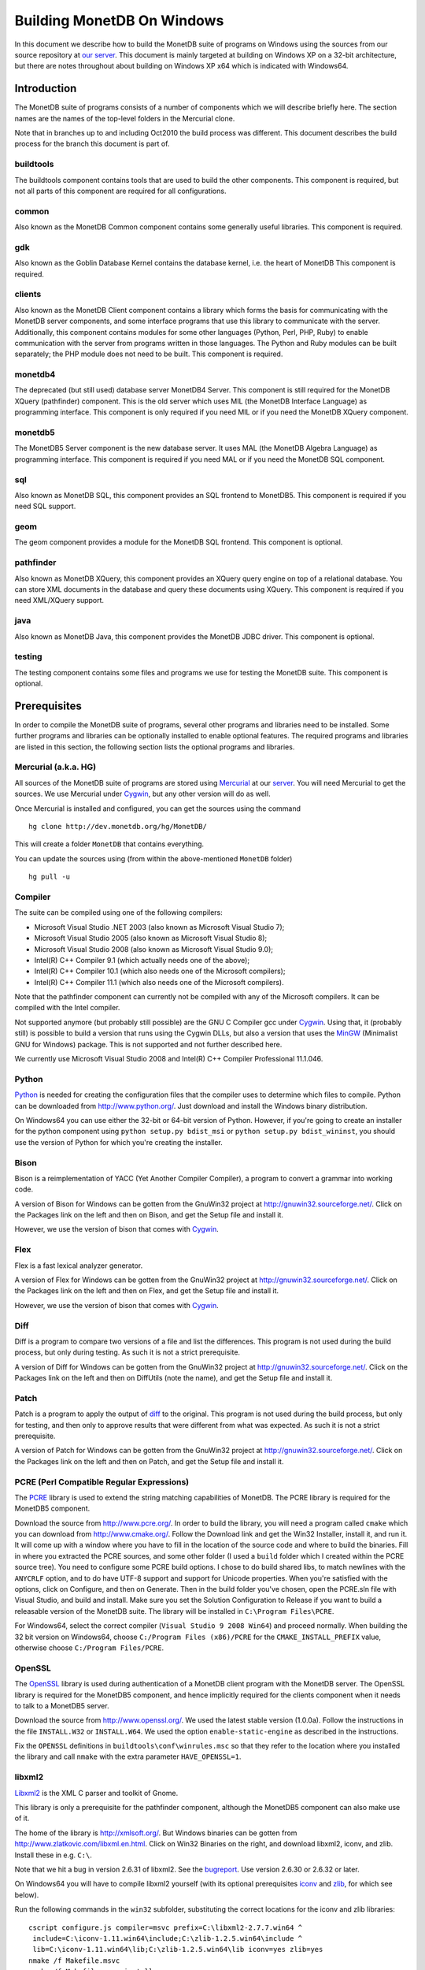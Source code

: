 .. The contents of this file are subject to the MonetDB Public License
.. Version 1.1 (the "License"); you may not use this file except in
.. compliance with the License. You may obtain a copy of the License at
.. http://monetdb.cwi.nl/Legal/MonetDBLicense-1.1.html
..
.. Software distributed under the License is distributed on an "AS IS"
.. basis, WITHOUT WARRANTY OF ANY KIND, either express or implied. See the
.. License for the specific language governing rights and limitations
.. under the License.
..
.. The Original Code is the MonetDB Database System.
..
.. The Initial Developer of the Original Code is CWI.
.. Portions created by CWI are Copyright (C) 1997-July 2008 CWI.
.. Copyright August 2008-2011 MonetDB B.V.
.. All Rights Reserved.

Building MonetDB On Windows
+++++++++++++++++++++++++++

.. This document is written in reStructuredText (see
   http://docutils.sourceforge.net/ for more information).
   Use ``rst2html.py`` to convert this file to HTML.

In this document we describe how to build the MonetDB suite of
programs on Windows using the sources from our source repository at
`our server`__.  This document is mainly targeted at building on
Windows XP on a 32-bit architecture, but there are notes throughout
about building on Windows XP x64 which is indicated with Windows64.

__ http://dev.monetdb.org/hg/MonetDB/

Introduction
============

The MonetDB suite of programs consists of a number of components which
we will describe briefly here.  The section names are the names of the
top-level folders in the Mercurial clone.

Note that in branches up to and including Oct2010 the build process
was different.  This document describes the build process for the
branch this document is part of.

buildtools
----------

The buildtools component contains tools that are used to build the
other components.  This component is required, but not all parts of
this component are required for all configurations.

common
------

Also known as the MonetDB Common component contains some generally
useful libraries.  This component is required.

gdk
---

Also known as the Goblin Database Kernel contains the database kernel,
i.e. the heart of MonetDB This component is required.

clients
-------

Also known as the MonetDB Client component contains a library which
forms the basis for communicating with the MonetDB server components,
and some interface programs that use this library to communicate with
the server.  Additionally, this component contains modules for some
other languages (Python, Perl, PHP, Ruby) to enable communication with
the server from programs written in those languages.  The Python and
Ruby modules can be built separately; the PHP module does not need to
be built.  This component is required.

monetdb4
--------

The deprecated (but still used) database server MonetDB4 Server.  This
component is still required for the MonetDB XQuery (pathfinder)
component.  This is the old server which uses MIL (the MonetDB
Interface Language) as programming interface.  This component is only
required if you need MIL or if you need the MonetDB XQuery component.

monetdb5
--------

The MonetDB5 Server component is the new database server.  It uses MAL
(the MonetDB Algebra Language) as programming interface.  This
component is required if you need MAL or if you need the MonetDB SQL
component.

sql
---

Also known as MonetDB SQL, this component provides an SQL frontend to
MonetDB5.  This component is required if you need SQL support.

geom
----

The geom component provides a module for the MonetDB SQL frontend.
This component is optional.

pathfinder
----------

Also known as MonetDB XQuery, this component provides an XQuery query
engine on top of a relational database.  You can store XML documents
in the database and query these documents using XQuery.  This
component is required if you need XML/XQuery support.

java
----

Also known as MonetDB Java, this component provides the MonetDB JDBC
driver.  This component is optional.

testing
-------

The testing component contains some files and programs we use for
testing the MonetDB suite.  This component is optional.

Prerequisites
=============

In order to compile the MonetDB suite of programs, several other
programs and libraries need to be installed.  Some further programs
and libraries can be optionally installed to enable optional features.
The required programs and libraries are listed in this section, the
following section lists the optional programs and libraries.

Mercurial (a.k.a. HG)
---------------------

All sources of the MonetDB suite of programs are stored using
Mercurial__ at our server__.  You will need Mercurial to get the
sources.  We use Mercurial under Cygwin__, but any other version will
do as well.

Once Mercurial is installed and configured, you can get the sources
using the command

::

 hg clone http://dev.monetdb.org/hg/MonetDB/

This will create a folder ``MonetDB`` that contains everything.

You can update the sources using (from within the above-mentioned
``MonetDB`` folder)

::

 hg pull -u

__ http://mercurial.selenic.com/
__ http://dev.monetdb.org/hg/MonetDB/
__ http://www.cygwin.com/

Compiler
--------

The suite can be compiled using one of the following compilers:

- Microsoft Visual Studio .NET 2003 (also known as Microsoft Visual Studio 7);
- Microsoft Visual Studio 2005 (also known as Microsoft Visual Studio 8);
- Microsoft Visual Studio 2008 (also known as Microsoft Visual Studio 9.0);
- Intel(R) C++ Compiler 9.1 (which actually needs one of the above);
- Intel(R) C++ Compiler 10.1 (which also needs one of the Microsoft compilers);
- Intel(R) C++ Compiler 11.1 (which also needs one of the Microsoft compilers).

Note that the pathfinder component can currently not be compiled with
any of the Microsoft compilers.  It can be compiled with the Intel
compiler.

Not supported anymore (but probably still possible) are the GNU C
Compiler gcc under Cygwin__.  Using that, it (probably still) is
possible to build a version that runs using the Cygwin DLLs, but also
a version that uses the MinGW__ (Minimalist GNU for Windows) package.
This is not supported and not further described here.

We currently use Microsoft Visual Studio 2008 and Intel(R) C++
Compiler Professional 11.1.046.

__ http://www.cygwin.com/
__ http://www.mingw.org/

Python
------

Python__ is needed for creating the configuration files that the
compiler uses to determine which files to compile.  Python can be
downloaded from http://www.python.org/.  Just download and install the
Windows binary distribution.

On Windows64 you can use either the 32-bit or 64-bit version of
Python.  However, if you're going to create an installer for the
python component using ``python setup.py bdist_msi`` or ``python
setup.py bdist_wininst``, you should use the version of Python for
which you're creating the installer.

__ http://www.python.org/

Bison
-----

Bison is a reimplementation of YACC (Yet Another Compiler Compiler), a
program to convert a grammar into working code.

A version of Bison for Windows can be gotten from the GnuWin32 project
at http://gnuwin32.sourceforge.net/.  Click on the Packages
link on the left and then on Bison, and get the Setup file and install
it.

However, we use the version of bison that comes with Cygwin__.

__ http://www.cygwin.com/

Flex
----

Flex is a fast lexical analyzer generator.

A version of Flex for Windows can be gotten from the GnuWin32 project
at http://gnuwin32.sourceforge.net/.  Click on the Packages link on
the left and then on Flex, and get the Setup file and install it.

However, we use the version of bison that comes with Cygwin__.

__ http://www.cygwin.com/

Diff
----

Diff is a program to compare two versions of a file and list the
differences.  This program is not used during the build process, but
only during testing.  As such it is not a strict prerequisite.

A version of Diff for Windows can be gotten from the GnuWin32 project
at http://gnuwin32.sourceforge.net/.  Click on the Packages link on
the left and then on DiffUtils (note the name), and get the Setup file
and install it.

Patch
-----

Patch is a program to apply the output of diff_ to the original.  This
program is not used during the build process, but only for testing,
and then only to approve results that were different from what was
expected.  As such it is not a strict prerequisite.

A version of Patch for Windows can be gotten from the GnuWin32 project
at http://gnuwin32.sourceforge.net/.  Click on the Packages link on
the left and then on Patch, and get the Setup file and install it.

PCRE (Perl Compatible Regular Expressions)
------------------------------------------

The PCRE__ library is used to extend the string matching capabilities
of MonetDB.  The PCRE library is required for the MonetDB5 component.

Download the source from http://www.pcre.org/.  In order to build the
library, you will need a program called ``cmake`` which you can
download from http://www.cmake.org/.  Follow the Download link and get
the Win32 Installer, install it, and run it.  It will come up with a
window where you have to fill in the location of the source code and
where to build the binaries.  Fill in where you extracted the PCRE
sources, and some other folder (I used a ``build`` folder which I
created within the PCRE source tree).  You need to configure some PCRE
build options.  I chose to do build shared libs, to match newlines
with the ``ANYCRLF`` option, and to do have UTF-8 support and support
for Unicode properties.  When you're satisfied with the options, click
on Configure, and then on Generate.  Then in the build folder you've
chosen, open the PCRE.sln file with Visual Studio, and build and
install.  Make sure you set the Solution Configuration to Release if
you want to build a releasable version of the MonetDB suite.  The
library will be installed in ``C:\Program Files\PCRE``.

For Windows64, select the correct compiler (``Visual Studio 9 2008
Win64``) and proceed normally.  When building the 32 bit version on
Windows64, choose ``C:/Program Files (x86)/PCRE`` for the
``CMAKE_INSTALL_PREFIX`` value, otherwise choose ``C:/Program Files/PCRE``.

__ http://www.pcre.org/

OpenSSL
-------

The OpenSSL__ library is used during authentication of a MonetDB
client program with the MonetDB server.  The OpenSSL library is
required for the MonetDB5 component, and hence implicitly required for
the clients component when it needs to talk to a MonetDB5 server.

Download the source from http://www.openssl.org/.  We used the latest
stable version (1.0.0a).  Follow the instructions in the file
``INSTALL.W32`` or ``INSTALL.W64``.  We used the option
``enable-static-engine`` as described in the instructions.

.. The actual commands used were::
   perl Configure VC-WIN32 no-asm --prefix=C:\Libraries\openssl-1.0.0a.win32
   ms\do_ms.bat
   nmake /f ms\ntdll.mak
   nmake /f ms\ntdll.mak install
   and::
   perl Configure VC-WIN64A --prefix=C:\Libraries\openssl-1.0.0a.win64
   ms\do_win64a
   nmake /f ms\ntdll.mak
   nmake /f ms\ntdll.mak install
   For the debug versions, use debug-VC-WIN32 and VC-WIN64A and edit
   the file ``ms/ntdll.mak`` before building.

Fix the ``OPENSSL`` definitions in ``buildtools\conf\winrules.msc`` so
that they refer to the location where you installed the library and
call ``nmake`` with the extra parameter ``HAVE_OPENSSL=1``.

__ http://www.openssl.org/

libxml2
-------

Libxml2__ is the XML C parser and toolkit of Gnome.

This library is only a prerequisite for the pathfinder component,
although the MonetDB5 component can also make use of it.

The home of the library is http://xmlsoft.org/.  But Windows binaries
can be gotten from http://www.zlatkovic.com/libxml.en.html.  Click on
Win32 Binaries on the right, and download libxml2, iconv, and zlib.
Install these in e.g. ``C:\``.

Note that we hit a bug in version 2.6.31 of libxml2.  See the
bugreport__.  Use version 2.6.30 or 2.6.32 or later.

On Windows64 you will have to compile libxml2 yourself (with its
optional prerequisites iconv_ and zlib_, for which see below).

Run the following commands in the ``win32`` subfolder, substituting
the correct locations for the iconv and zlib libraries::

 cscript configure.js compiler=msvc prefix=C:\libxml2-2.7.7.win64 ^
  include=C:\iconv-1.11.win64\include;C:\zlib-1.2.5.win64\include ^
  lib=C:\iconv-1.11.win64\lib;C:\zlib-1.2.5.win64\lib iconv=yes zlib=yes
 nmake /f Makefile.msvc
 nmake /f Makefile.msvc install

.. Before the install, run the commands::
   cd bin.msvc
   mt -nologo -manifest libxml2.dll.manifest -outputresource:libxml2.dll;2
   cd ..

After this, you may want to move the file ``libxml2.dll`` from the
``lib`` folder to the ``bin`` folder.

__ http://xmlsoft.org/
__ http://bugs.monetdb.org/1600

geos (Geometry Engine Open Souce)
---------------------------------

Geos__ is a library that provides geometric functions.  This library
is only a prerequisite for the geom component.

There are no Windows binaries available (not that I looked very hard),
so to get the software, you will have to get the source and build it
yourself.

Get the source tar ball from http://trac.osgeo.org/geos/#Download and
extract somewhere.  You can follow the instructions in e.g. `Building
on Windows with NMake`__.  I did find one problem with this procedure:
you will need to remove the file ``source/headers/geos/platform.h``
before starting the build so that it gets created from the correct
(Windows) source.

.. The actual commands were::
   autogen.bat
   nmake /f makefile.vc MSCV_VER=1600
   The logic having to do with finding out which compiler is being
   used in ``nmake.opt`` uses an older version number for ``nmake``
   for Visual Studio 10.  I fixed the last conditional checking
   ``_NMAKE_VER`` to also include ``|| "$(_NMAKE_VER)" == "10.00.30319.01"``.

After this, install the library somewhere, e.g. in
``C:\geos-3.2.2.win32``::

 mkdir C:\geos-3.2.2.win32
 mkdir C:\geos-3.2.2.win32\lib
 mkdir C:\geos-3.2.2.win32\bin
 mkdir C:\geos-3.2.2.win32\include
 mkdir C:\geos-3.2.2.win32\include\geos
 copy source\geos_c_i.lib C:\geos-3.2.2.win32\lib
 copy source\geos_c.dll C:\geos-3.2.2.win32\bin
 copy source\headers C:\geos-3.2.2.win32\include
 copy source\headers\geos C:\geos-3.2.2.win32\include\geos
 copy capi\geos_c.h C:\geos-3.2.2.win32\include

__ http://geos.refractions.net/
__ http://trac.osgeo.org/geos/wiki/BuildingOnWindowsWithNMake

Optional Packages
=================

.. _iconv:

iconv
-----

Iconv__ is a program and library to convert between different
character encodings.  We only use the library.

The home of the program and library is
http://www.gnu.org/software/libiconv/, but Windows binaries can be
gotten from the same site as the libxml2 library:
http://www.zlatkovic.com/libxml.en.html.  Click on Win32 Binaries on
the right, and download iconv.  Install in e.g. ``C:\``.  Note that
these binaries are quite old (libiconv-1.9.2, last I looked).

On Windows64 you will have to compile iconv yourself.  Get the source
from the `iconv website`__ and extract somewhere.  Note that with the
1.12 release, the libiconv developers removed support for building
with Visual Studio but require MinGW instead, which means that there
is no support for Windows64.  In other words, get the latest 1.11
release.

Build using the commands::

 nmake -f Makefile.msvc NO_NLS=1 DLL=1 MFLAGS=-MD PREFIX=C:\iconv-1.11.win64
 nmake -f Makefile.msvc NO_NLS=1 DLL=1 MFLAGS=-MD PREFIX=C:\iconv-1.11.win64 install

.. Before the install, run the commands::
   cd lib
   mt -nologo -manifest iconv.dll.manifest -outputresource:iconv.dll;2
   cd ..\libcharset\lib
   mt -nologo -manifest charset.dll.manifest -outputresource:charset.dll;2
   cd ..\..

Fix the ``ICONV`` definitions in ``buildtools\conf\winrules.msc`` so
that they refer to the location where you installed the library and
call ``nmake`` with the extra parameter ``HAVE_ICONV=1``.

__ http://www.gnu.org/software/libiconv/
__ http://www.gnu.org/software/libiconv/#downloading

.. _zlib:

zlib
----

Zlib__ is a compression library which is optionally used by both
MonetDB and the iconv library.  The home of zlib is
http://www.zlib.net/, but Windows binaries can be gotten from the same
site as the libxml2 library: http://www.zlatkovic.com/libxml.en.html.
Click on Win32 Binaries on the right, and download zlib.  Install in
e.g. ``C:\``.  Note that the at the time of writing, the precompiled
version lags behind: it is version 1.2.3, whereas 1.2.5 is current.

On Windows64 you will have to compile zlib yourself.  Get the source
from the `zlib website`__ and extract somewhere.  Then compile using
(skip the first line if you have already set up your 64 bit build
environment for Visual Studio)

::

 call "C:\Program Files (x86)\Microsoft Visual Studio 9.0\VC\bin\amd64\vcvarsamd64.bat"
 nmake /f win32\Makefile.msc OBJA=inffast.obj

Create the folder where you want to install the binaries,
e.g. ``C:\zlib-1.2.5.win64``, and the subfolders ``bin``, ``include``,
and ``lib``.  Copy the files ``zconf.h`` and ``zlib.h`` to the newly
created ``include`` folder.  Copy the file ``zdll.lib`` to the new
``lib`` folder, and copy the file ``zlib1.dll`` to the new ``bin``
folder.

Fix the ``LIBZ`` definitions in ``buildtools\conf\winrules.msc`` so
that they refer to the location where you installed the library and
call ``nmake`` with the extra parameter ``HAVE_LIBZ=1``.

__ http://www.zlib.net/
__ http://www.zlib.net/

bzip2
-----

Bzip2__ is compression library which is optionally used by MonetDB.
The home of bzip2 is http://www.bzip.org/.  The executable which is
referenced on the download page is an executable of the command-line
program, but since we need the library, you will have to build it
yourself.

Get the source tar ball and extract it somewhere.  The sources
contains a file ``makefile.msc`` which can be used to build the
executable, but it needs some tweaking in order to build a DLL.  Apply
the following patches to the files ``makefile.msc`` and ``bzlib.h``
(lines starting with ``-`` should be replaced with lines starting with
``+``)::

 --- makefile.msc.orig   2007-01-03 03:00:55.000000000 +0100
 +++ makefile.msc        2009-10-13 13:15:49.343022600 +0200
 @@ -17,11 +17,11 @@
  all: lib bzip2 test
 
  bzip2: lib
 -       $(CC) $(CFLAGS) -o bzip2 bzip2.c libbz2.lib setargv.obj
 -       $(CC) $(CFLAGS) -o bzip2recover bzip2recover.c
 +       $(CC) $(CFLAGS) /Febzip2.exe bzip2.c libbz2.lib setargv.obj
 +       $(CC) $(CFLAGS) /Febzip2recover.exe bzip2recover.c
 
  lib: $(OBJS)
 -       lib /out:libbz2.lib $(OBJS)
 +       $(CC) /MD /LD /Felibbz2.dll $(OBJS) /link
 
  test: bzip2
	 type words1
 @@ -59,5 +59,5 @@
	 del sample3.tst
 
  .c.obj: 
 -       $(CC) $(CFLAGS) -c $*.c -o $*.obj
 +       $(CC) $(CFLAGS) -c $*.c /Fe$*.obj
 
 --- bzlib.h.orig        2007-12-09 13:34:39.000000000 +0100
 +++ bzlib.h     2009-10-13 13:54:15.013743800 +0200
 @@ -82,12 +82,12 @@
  #      undef small
  #   endif
  #   ifdef BZ_EXPORT
 -#   define BZ_API(func) WINAPI func
 -#   define BZ_EXTERN extern
 +#   define BZ_API(func) func
 +#   define BZ_EXTERN extern __declspec(dllexport)
  #   else
     /* import windows dll dynamically */
 -#   define BZ_API(func) (WINAPI * func)
 -#   define BZ_EXTERN
 +#   define BZ_API(func) func
 +#   define BZ_EXTERN extern __declspec(dllimport)
  #   endif
  #else
  #   define BZ_API(func) func

After this, compile using ``nmake -f makefile.msc`` and copy the files
``bzlib.h``, ``libbz2.dll``, and ``libbz2.lib`` to a location where
the MonetDB build process can find them,
e.g. ``C:\bzip2-1.0.5.win32``.

.. Before copying the files, run the command::
   mt -nologo -manifest libbz2.dll.manifest -outputresource:libbz2.dll;2

Fix the ``LIBBZ2`` definitions in ``buildtools\conf\winrules.msc`` so
that they refer to the location where you installed the library and
call ``nmake`` with the extra parameter ``HAVE_LIBBZ2=1``.

__ http://www.bzip.org/

Perl
----

Perl__ is only needed to create an interface that can be used from a
Perl program to communicate with a MonetDB server.

We have used ActiveState__'s ActivePerl__ distribution (release
5.12.1.1201).  Just install the 32 or 64 bit version and compile the
clients component with the additional ``nmake`` flags ``HAVE_PERL=1
HAVE_PERL_DEVEL=1 HAVE_PERL_SWIG=1`` (the latter flag only if SWIG_ is
also installed).

__ http://www.perl.org/
__ http://www.activestate.com/
__ http://www.activestate.com/Products/activeperl/

PHP
---

There is a PHP__ interface that can be used from a PHP program to
communicate with a MonetDB server.  This interface is written
completely in PHP, so there is no compilation involved.  This means
that no installation of PHP is required for building, but only for
testing.

Download the Windows installer and source package of PHP 5 from
http://www.php.net/.  Install the binary package and extract the
sources somewhere (e.g. as a subfolder of the binary installation).

__ http://www.php.net/

.. _SWIG:

SWIG (Simplified Wrapper and Interface Generator)
-------------------------------------------------

We use SWIG__ to build interface files for Perl.  You can download
SWIG from http://www.swig.org/download.html.  Get the latest swigwin
ZIP file and extract it somewhere.  It contains the ``swig.exe``
binary.

__ http://www.swig.org/

Java
----

If you want to build the java component of the MonetDB suite, you need
Java__.  Get Java from http://java.sun.com/, but make sure you do
*not* get the latest version.  Get the Java Development Kit 1.5.  Our
current JDBC driver is not compatible with Java 1.6 yet.

In addition to the Java Development Kit, you will also need `Apache Ant`_
which is responsible for the actual building of the driver.

__ http://java.sun.com/

Apache Ant
----------

`Apache Ant`__ is a program to build other programs.  This program is
only used by the java component of the MonetDB suite.

Get the Binary Distribution from http://ant.apache.org/, and extract
the file somewhere.

__ http://ant.apache.org/

Build Environment
=================

Placement of Sources
--------------------

Place the sources in a location with enough free space.  On Windows,
you can either build inside the ``NT`` subdirectory, or in an empty
directory that you create inside the top level of the source tree.
This means that all intermediate files will also be located on the
same drive.

Currently, the sources take up about 1.1 MB, the build takes up
another 0.2 to 0.6 MB (depending on compiler and compiler options),
and the installation takes up between 30 kB and 0.1 MB (again,
depending on compiler and compiler options).  The installation can be
on a different drive than sources and build.

At the top level of the source tree there is a subfolder ``NT`` which
contains a few Windows-specific source files.  Like on Unix/Linux, we
recommend building in a new folder which is not part of the original
source tree.  On Windows, this build folder must be a sibling of the
aforementioned ``NT`` folder.

Build Process
-------------

We use a command window ``cmd.exe`` (also known as ``%ComSpec%``) to
execute the programs to build the MonetDB suite.  We do not use the
point-and-click interface that Visual Studio offers.  In fact, we do
not have project files that would support building using the Visual
Studio point-and-click interface.

We use a number of environment variables to tell the build process
where other parts of the suite can be found, and to tell the build
process where to install the finished bits.

In addition, you may need to edit some of the ``NT\rules.msc`` file.

Environment Variables
---------------------

Compiler
~~~~~~~~

Make sure that the environment variables that your chosen compiler
needs are set.  A convenient way of doing that is to use the batch
files that are provided by the compilers:

- Microsoft Visual Studio .NET 2003 (also known as Microsoft Visual
  Studio 7)::

   call "%ProgramFiles%\Microsoft Visual Studio .NET 2003\Common7\Tools\vsvars32.bat"

- Microsoft Visual Studio 2005 (also known as Microsoft Visual Studio
  8)::

   call "%ProgramFiles%\Microsoft Visual Studio 8\Common7\Tools\vsvars32.bat"

- Microsoft Visual Studio 2008 (also known as Microsoft Visual Studio
  9.0)::

   call "%ProgramFiles%\Microsoft Visual Studio 8\Common7\Tools\vsvars32.bat"

- Intel(R) C++ Compiler 10.1.013::

   call "%ProgramFiles%\Intel\Compiler\C++\10.1.013\IA32\Bin\iclvars.bat"

- Intel(R) C++ Compiler 11.1.046::

   call "%ProgramFiles%\Intel\Compiler\11.1\046\bin\ia32\iclvars_ia32.bat"

When using the Intel compiler, you also need to set the ``CC`` and
``CXX`` variables::

 set CC=icl -Qstd=c99 -GR- -Qsafeseh-
 set CXX=icl -Qstd=c99 -GR- -Qsafeseh-

(These are the values for the 10.1 and 11.1 versions, for 9.1 replace
``-Qstd=c99`` with ``-Qc99``.)

Internal Variables
~~~~~~~~~~~~~~~~~~

- ``SOURCE`` - source folder of the MonetDB suite
- ``BUILD`` - build folder of the MonetDB suite (sibling of ``%SOURCE%\NT``)
- ``PREFIX`` - installation folder of the MonetDB suite

We recommend that the ``PREFIX`` environment variable points to a
location that is different from the source and build folders.

PATH and PYTHONPATH
~~~~~~~~~~~~~~~~~~~

Extend your ``Path`` variable to contain the various folders where you
have installed the prerequisite and optional programs.  The ``Path``
variable is a semicolon-separated list of folders which are searched
in succession for commands that you are trying to execute (note, this
is an example: version numbers may differ)::

 rem Python is required
 set Path=C:\Python27;%Path%
 rem Bison and Flex (and Diff)
 set Path=%ProgramFiles%\GnuWin32\bin;%Path%
 rem Java is optional, set JAVA_HOME for convenience
 set JAVA_HOME=%ProgramFiles%\Java\jdk1.5.0_16
 set Path=%JAVA_HOME%\bin;%ProgramFiles%\Java\jre1.5.0_16\bin;%Path%
 rem Apache Ant is optional, but required for Java compilation
 set Path=%ProgramFiles%\apache-ant-1.7.1\bin;%Path%
 rem SWIG is optional
 set Path=%ProgramFiles%\swigwin-1.3.36;%Path%

For testing purposes it may be handy to add some more folders to the
``Path``.  This includes the ``bin`` and ``lib`` folders of the
installation, and all DLLs for the libraries used by the build.  Also,
various programs are used during testing, such as diff (from GnuWin32)
and php, and Python modules that were installed need to be found by
the Python interpreter::

 rem PCRE DLL
 set Path=C:\Program Files\PCRE\bin;%Path%
 rem PHP binary
 set Path=C:\Program Files\PHP;%Path%
 rem assuming we're testing MonetDB5 or SQL, else used MonetDB4:
 set Path=%PREFIX%\lib\MonetDB5;%Path%
 set Path=%PREFIX%\bin;%PREFIX%\lib;%Path%
 rem Python module search path
 set PYTHONPATH=%PREFIX%\lib\site-packages;%PYTHONPATH%

Compilation
-----------

Building and Installing
~~~~~~~~~~~~~~~~~~~~~~~

To build and install the whole suite, go to your build folder (assumed
to be a sibling of the top-level ``NT`` folder) and execute the
command::

 nmake /nologo /f ..\NT\Makefile "prefix=%PREFIX%" ...
 nmake /nologo /f ..\NT\Makefile "prefix=%PREFIX%" ... install

The ``...`` needs to be replaced by a list of parameters that tells
the system which of the optional programs and libraries are available
and which components are to be built.  The following parameters are
possible:

- ``DEBUG=1`` - compile with extra debugging information
- ``NDEBUG=1`` - compile without extra debugging information (this is
  used for creating a binary release);
- ``HAVE_MONETDB4=1`` - include the MonetDB4 component;
- ``HAVE_MONETDB5=1`` - include the MonetDB5 component;
- ``HAVE_SQL=1`` - include the sql component;
- ``HAVE_GEOM=1`` - include the geom component;
- ``HAVE_PATHFINDER=1`` - include the pathfinder component;
- ``HAVE_JAVA=1`` - include the java component (only use if Java and
  Apache Ant are both available);
- ``HAVE_TESTING=1`` - include the testing component;
- ``HAVE_PYTHON=1`` - include the python component;
- ``HAVE_ICONV=1`` - the iconv library is available;
- ``HAVE_LIBXML2=1`` - the libxml2 library is available;
- ``HAVE_RAPTOR=1`` - the raptor library is available;
- ``HAVE_NETCDF=1`` - the netcdf library is available;
- ``HAVE_OPENSSL=1`` - the OpenSSL library is available;
- ``HAVE_PERL=1`` - Perl is available;
- ``HAVE_PERL_DEVEL=1`` - Perl development is possible (include files
  and libraries are available--also need ``HAVE_PERL=1``);
- ``HAVE_PERL_SWIG=1`` - Perl development is possible and SWIG is
  available (also need ``HAVE_PERL=1``);
- ``HAVE_PHP=1`` - PHP is available;
- ``HAVE_PROBXML=1`` - compile in support for probabilistic XML (an
  experimental extension to the pathfinder component).

In addition, you can add a parameter which points to a file with extra
definitions for ``nmake``.  This is very convenient to define where
all packages were installed that the build process depends on since
you then don't have to edit the ``rules.msc`` file in the source tree:

- ``"MAKE_INCLUDEFILE=..."`` - file with extra ``nmake`` definitions.

It is recommended to at least put the ``MAKE_INCLUDEFILE`` parameter
with argument in double quotes to protect any spaces that may appear
in the file name.  The file name should be an absolute path name.

The contents of the file referred to with the ``MAKE_INCLUDEFILE``
parameter may contain something like::

 bits=32
 LIBPERL=C:\Perl
 LIBPCRE=C:\Program Files\PCRE
 LIBICONV=C:\iconv-1.11.win32
 LIBZLIB=C:\zlib-1.2.5.win32
 LIBXML2=C:\libxml2-2.7.7.win32

Building Installers
~~~~~~~~~~~~~~~~~~~

Installers can be built either using the full-blown Visual Studio user
interface or on the command line.  To use the user interface, open one
or more of the files ``MonetDB4-XQuery-Installer.sln``,
``MonetDB5-SQL-Installer.sln``, ``MonetDB-ODBC-Driver.sln``, and
``MonetDB5-Geom-Module.sln`` in the installation folder and select
``Build`` -> ``Build Solution``.  To use the command line, execute one
or more of the commands in the installation folder::

 devenv MonetDB4-XQuery-Installer.sln /build
 devenv MonetDB5-SQL-Installer.sln /build
 devenv MonetDB-ODBC-Driver.sln /build
 devenv MonetDB5-Geom-Module.sln /build

In both cases, use the solutions (``.sln`` files) that are
appropriate.

There is an annoying bug in Visual Studio on Windows64 that affects
the MonetDB5-Geom-Module installer.  The installer contains code to
check the registry to find out where MonetDB5/SQL is installed.  The
bug is that the 64 bit installer will check the 32-bit section of the
registry.  The code can be fixed by editing the generated installer
(``.msi`` file) using e.g. the program ``orca`` from Microsoft.  Open
the installer in ``orca`` and locate the table ``RegLocator``.  In the
Type column, change the value from ``2`` to ``18`` and save the file.
Alternatively, use the following Python script to fix the ``.msi``
file::

 # Fix a .msi (Windows Installer) file for a 64-bit registry search.
 # Microsoft refuses to fix a bug in Visual Studio so that for a 64-bit
 # build, the registry search will look in the 32-bit part of the
 # registry instead of the 64-bit part of the registry.  This script
 # fixes the .msi to look in the correct part.

 import msilib
 import sys
 import glob

 def fixmsi(f):
     db = msilib.OpenDatabase(f, msilib.MSIDBOPEN_DIRECT)
     v = db.OpenView('UPDATE RegLocator SET Type = 18 WHERE Type = 2')
     v.Execute(None)
     v.Close()
     db.Commit()

 if __name__ == '__main__':
     for f in sys.argv[1:]:
	 for g in glob.glob(f):
	     fixmsi(g)
